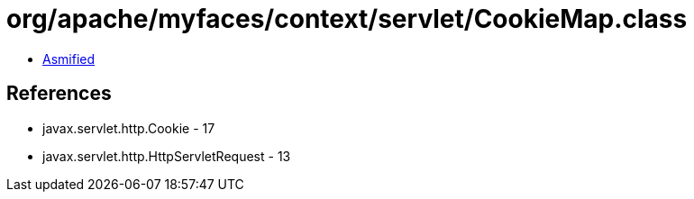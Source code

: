 = org/apache/myfaces/context/servlet/CookieMap.class

 - link:CookieMap-asmified.java[Asmified]

== References

 - javax.servlet.http.Cookie - 17
 - javax.servlet.http.HttpServletRequest - 13

